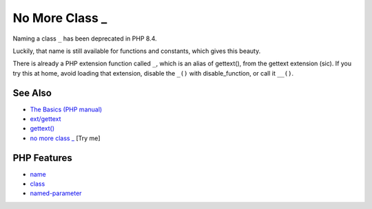 .. _no-more-class-_:

No More Class _
---------------

.. meta::
	:description:
		No More Class _: Naming a class ``_`` has been deprecated in PHP 8.
	:twitter:card: summary_large_image
	:twitter:site: @exakat
	:twitter:title: No More Class _
	:twitter:description: No More Class _: Naming a class ``_`` has been deprecated in PHP 8
	:twitter:creator: @exakat
	:twitter:image:src: https://php-tips.readthedocs.io/en/latest/_images/no_more_class__.png
	:og:image: https://php-tips.readthedocs.io/en/latest/_images/no_more_class__.png
	:og:title: No More Class _
	:og:type: article
	:og:description: Naming a class ``_`` has been deprecated in PHP 8
	:og:url: https://php-tips.readthedocs.io/en/latest/tips/no_more_class__.html
	:og:locale: en

.. raw:: html

	<script type="application/ld+json">{"@context":"https:\/\/schema.org","@graph":[{"@type":"WebPage","@id":"https:\/\/php-tips.readthedocs.io\/en\/latest\/tips\/no_more_class__.html","url":"https:\/\/php-tips.readthedocs.io\/en\/latest\/tips\/no_more_class__.html","name":"No More Class _","isPartOf":{"@id":"https:\/\/www.exakat.io\/"},"datePublished":"Thu, 20 Feb 2025 15:38:11 +0000","dateModified":"Thu, 20 Feb 2025 15:38:11 +0000","description":"Naming a class ``_`` has been deprecated in PHP 8","inLanguage":"en-US","potentialAction":[{"@type":"ReadAction","target":["https:\/\/php-tips.readthedocs.io\/en\/latest\/tips\/no_more_class__.html"]}]},{"@type":"WebSite","@id":"https:\/\/www.exakat.io\/","url":"https:\/\/www.exakat.io\/","name":"Exakat","description":"Smart PHP static analysis","inLanguage":"en-US"}]}</script>

.. image:: ../images/no_more_class__.png

Naming a class ``_`` has been deprecated in PHP 8.4.

Luckily, that name is still available for functions and constants, which gives this beauty.

There is already a PHP extension function called ``_``, which is an alias of gettext(), from the gettext extension (sic). If you try this at home, avoid loading that extension, disable the ``_()`` with disable_function, or call it ``__()``.

See Also
________

* `The Basics (PHP manual) <https://www.php.net/manual/en/language.oop5.basic.php>`_
* `ext/gettext <https://www.php.net/manual/en/book.gettext.php>`_
* `gettext() <https://www.php.net/manual/en/function.gettext.php>`_
* `no more class _ <https://3v4l.org/bfh8v>`_ [Try me]


PHP Features
____________

* `name <https://php-dictionary.readthedocs.io/en/latest/dictionary/name.ini.html>`_

* `class <https://php-dictionary.readthedocs.io/en/latest/dictionary/class.ini.html>`_

* `named-parameter <https://php-dictionary.readthedocs.io/en/latest/dictionary/named-parameter.ini.html>`_


